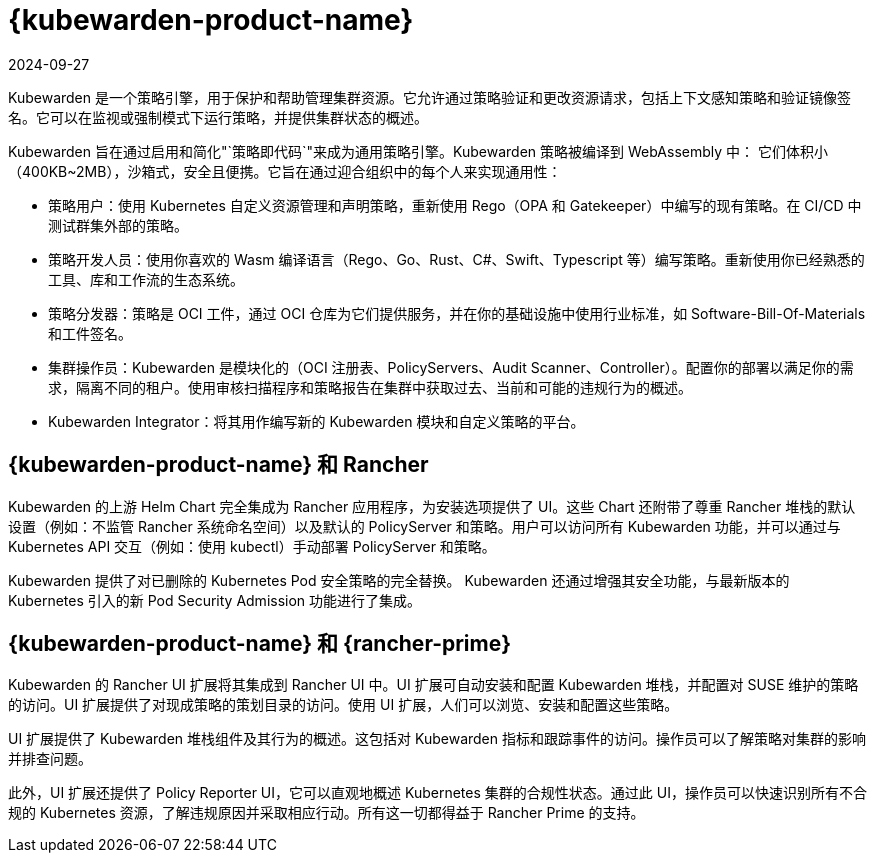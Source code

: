 = {kubewarden-product-name}
:page-languages: [en, zh]
:revdate: 2024-09-27
:page-revdate: {revdate}

Kubewarden 是一个策略引擎，用于保护和帮助管理集群资源。它允许通过策略验证和更改资源请求，包括上下文感知策略和验证镜像签名。它可以在监视或强制模式下运行策略，并提供集群状态的概述。

Kubewarden 旨在通过启用和简化"`策略即代码`"来成为通用策略引擎。Kubewarden 策略被编译到 WebAssembly 中： 它们体积小（400KB~2MB），沙箱式，安全且便携。它旨在通过迎合组织中的每个人来实现通用性：

* 策略用户：使用 Kubernetes 自定义资源管理和声明策略，重新使用 Rego（OPA 和 Gatekeeper）中编写的现有策略。在 CI/CD 中测试群集外部的策略。
* 策略开发人员：使用你喜欢的 Wasm 编译语言（Rego、Go、Rust、C#、Swift、Typescript 等）编写策略。重新使用你已经熟悉的工具、库和工作流的生态系统。
* 策略分发器：策略是 OCI 工件，通过 OCI 仓库为它们提供服务，并在你的基础设施中使用行业标准，如 Software-Bill-Of-Materials 和工件签名。
* 集群操作员：Kubewarden 是模块化的（OCI 注册表、PolicyServers、Audit Scanner、Controller）。配置你的部署以满足你的需求，隔离不同的租户。使用审核扫描程序和策略报告在集群中获取过去、当前和可能的违规行为的概述。
* Kubewarden Integrator：将其用作编写新的 Kubewarden 模块和自定义策略的平台。

== {kubewarden-product-name} 和 Rancher

Kubewarden 的上游 Helm Chart 完全集成为 Rancher 应用程序，为安装选项提供了 UI。这些 Chart 还附带了尊重 Rancher 堆栈的默认设置（例如：不监管 Rancher 系统命名空间）以及默认的 PolicyServer 和策略。用户可以访问所有 Kubewarden 功能，并可以通过与 Kubernetes API 交互（例如：使用 kubectl）手动部署 PolicyServer 和策略。

Kubewarden 提供了对已删除的 Kubernetes Pod 安全策略的完全替换。 Kubewarden 还通过增强其安全功能，与最新版本的 Kubernetes 引入的新 Pod Security Admission 功能进行了集成。

== {kubewarden-product-name} 和 {rancher-prime}

Kubewarden 的 Rancher UI 扩展将其集成到 Rancher UI 中。UI 扩展可自动安装和配置 Kubewarden 堆栈，并配置对 SUSE 维护的策略的访问。UI 扩展提供了对现成策略的策划目录的访问。使用 UI 扩展，人们可以浏览、安装和配置这些策略。

UI 扩展提供了 Kubewarden 堆栈组件及其行为的概述。这包括对 Kubewarden 指标和跟踪事件的访问。操作员可以了解策略对集群的影响并排查问题。

此外，UI 扩展还提供了 Policy Reporter UI，它可以直观地概述 Kubernetes 集群的合规性状态。通过此 UI，操作员可以快速识别所有不合规的 Kubernetes 资源，了解违规原因并采取相应行动。所有这一切都得益于 Rancher Prime 的支持。
